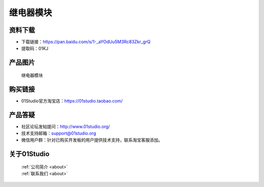 
继电器模块
======================

资料下载
------------
- 下载链接：https://pan.baidu.com/s/1-_aYOdUu5M3Rc83Zkr_grQ
- 提取码：01KJ 

产品图片
------------

.. figure:: media/relay.jpg

  继电器模块


购买链接
------------
- 01Studio官方淘宝店：https://01studio.taobao.com/


产品答疑
-------------
- 社区论坛发帖提问：http://www.01studio.org/ 
- 技术支持邮箱：support@01studio.org
- 微信用户群：针对已购买开发板的用户提供技术支持，联系淘宝客服添加。


关于01Studio
--------------

  | :ref:`公司简介 <about>`  
  | :ref:`联系我们 <about>`
